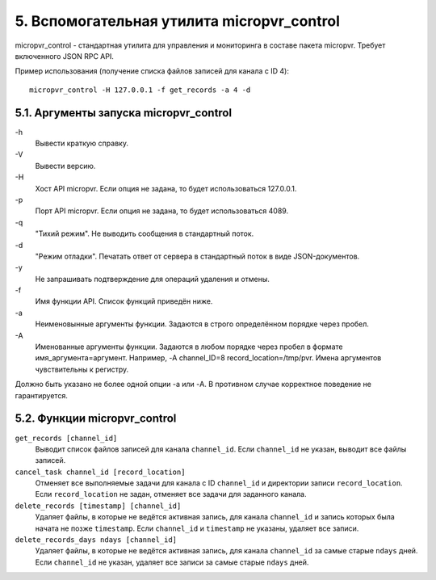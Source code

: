 .. _micropvr_control:

*******************************************
5. Вспомогательная утилита micropvr_control
*******************************************

micropvr_control - стандартная утилита для управления и мониторинга в составе пакета micropvr. Требует включенного JSON RPC API.

Пример использования (получение списка файлов записей для канала с ID 4): ::

    micropvr_control -H 127.0.0.1 -f get_records -a 4 -d

5.1. Аргументы запуска micropvr_control
=======================================

\-h
  Вывести краткую справку.
\-V
  Вывести версию.
\-H
  Хост API micropvr. Если опция не задана, то будет использоваться 127.0.0.1.
\-p
  Порт API micropvr. Если опция не задана, то будет использоваться 4089.
\-q
  "Тихий режим". Не выводить сообщения в стандартный поток.
\-d
  "Режим отладки". Печатать ответ от сервера в стандартный поток в виде JSON-документов.
\-y
  Не запрашивать подтверждение для операций удаления и отмены.
\-f
  Имя функции API. Список функций приведён ниже.
\-a
  Неименовынные аргументы функции. Задаются в строго определённом порядке через пробел.
\-A
  Именованные аргументы функции. Задаются в любом порядке через пробел в формате имя_аргумента=аргумент. 
  Например, -A channel_ID=8 record_location=/tmp/pvr. Имена аргументов чувствительны к регистру.
  
Должно быть указано не более одной опции -a или -A. В противном случае корректное поведение не гарантируется.

5.2. Функции micropvr_control
=============================

``get_records [channel_id]``
  Выводит список файлов записей для канала ``channel_id``. Если ``channel_id`` не указан, выводит все файлы записей.

``cancel_task channel_id [record_location]``
  Отменяет все выполняемые задачи для канала с ID ``channel_id`` и директории записи ``record_location``. 
  Если ``record_location`` не задан, отменяет все задачи для заданного канала.

``delete_records [timestamp] [channel_id]``
  Удаляет файлы, в которые не ведётся активная запись, для канала ``channel_id`` и запись которых была начата не позже ``timestamp``.
  Если ``channel_id`` и ``timestamp`` не указаны, удаляет все записи.

``delete_records_days ndays [channel_id]``
  Удаляет файлы, в которые не ведётся активная запись, для канала ``channel_id`` за самые старые ``ndays`` дней.
  Если ``channel_id`` не указан, удаляет все записи за самые старые ``ndays`` дней.
    
